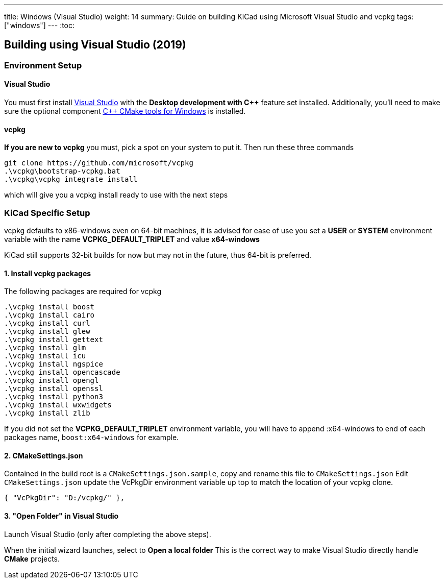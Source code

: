 ---
title: Windows (Visual Studio)
weight: 14
summary: Guide on building KiCad using Microsoft Visual Studio and vcpkg
tags: ["windows"] 
---
:toc:

== Building using Visual Studio (2019)

=== Environment Setup

==== Visual Studio
You must first install https://visualstudio.microsoft.com/vs/[Visual Studio] with the **Desktop development with C++** feature set installed.
Additionally, you'll need to make sure the optional component https://docs.microsoft.com/en-us/cpp/build/cmake-projects-in-visual-studio?view=msvc-160#installation[C{plus}{plus} CMake tools for Windows] is installed.

==== vcpkg
**If you are new to vcpkg** you must, pick a spot on your system to put it.
Then run these three commands

[source,powershell]
```
git clone https://github.com/microsoft/vcpkg
.\vcpkg\bootstrap-vcpkg.bat
.\vcpkg\vcpkg integrate install
```

which will give you a vcpkg install ready to use with the next steps

=== KiCad Specific Setup

vcpkg defaults to x86-windows even on 64-bit machines,
it is advised for ease of use you set a **USER** or **SYSTEM** environment variable
with the name **VCPKG_DEFAULT_TRIPLET** and value **x64-windows**

KiCad still supports 32-bit builds for now but may not in the future, thus 64-bit is preferred.

==== 1. Install vcpkg packages
The following packages are required for vcpkg

[source,powershell]
```
.\vcpkg install boost
.\vcpkg install cairo
.\vcpkg install curl
.\vcpkg install glew
.\vcpkg install gettext
.\vcpkg install glm
.\vcpkg install icu
.\vcpkg install ngspice
.\vcpkg install opencascade
.\vcpkg install opengl
.\vcpkg install openssl
.\vcpkg install python3
.\vcpkg install wxwidgets
.\vcpkg install zlib
```

If you did not set the **VCPKG_DEFAULT_TRIPLET** environment variable, you will have to append
:x64-windows to end of each packages name, `boost:x64-windows` for example.

==== 2. CMakeSettings.json
Contained in the build root is a `CMakeSettings.json.sample`, copy and rename this file to `CMakeSettings.json`
Edit `CMakeSettings.json` update the VcPkgDir environment variable up top to match the location of your vcpkg clone.

[source,json]
----
{ "VcPkgDir": "D:/vcpkg/" },
----

==== 3. "Open Folder" in Visual Studio
Launch Visual Studio (only after completing the above steps).

When the initial wizard launches, select to **Open a local folder**
This is the correct way to make Visual Studio directly handle *CMake* projects.
